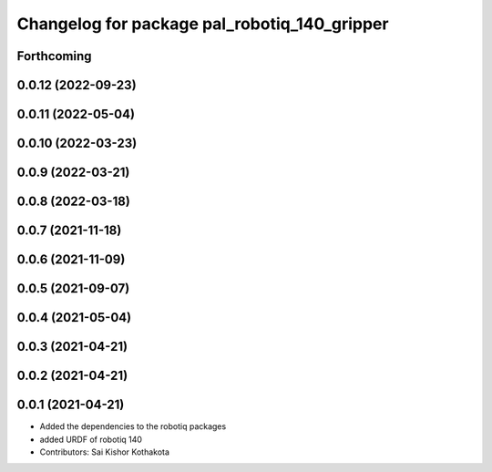 ^^^^^^^^^^^^^^^^^^^^^^^^^^^^^^^^^^^^^^^^^^^^^
Changelog for package pal_robotiq_140_gripper
^^^^^^^^^^^^^^^^^^^^^^^^^^^^^^^^^^^^^^^^^^^^^

Forthcoming
-----------

0.0.12 (2022-09-23)
-------------------

0.0.11 (2022-05-04)
-------------------

0.0.10 (2022-03-23)
-------------------

0.0.9 (2022-03-21)
------------------

0.0.8 (2022-03-18)
------------------

0.0.7 (2021-11-18)
------------------

0.0.6 (2021-11-09)
------------------

0.0.5 (2021-09-07)
------------------

0.0.4 (2021-05-04)
------------------

0.0.3 (2021-04-21)
------------------

0.0.2 (2021-04-21)
------------------

0.0.1 (2021-04-21)
------------------
* Added the dependencies to the robotiq packages
* added URDF of robotiq 140
* Contributors: Sai Kishor Kothakota
